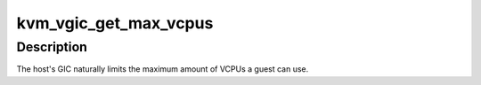 .. -*- coding: utf-8; mode: rst -*-
.. src-file: include/kvm/vgic/vgic.h

.. _`kvm_vgic_get_max_vcpus`:

kvm_vgic_get_max_vcpus
======================

.. c:function:: int kvm_vgic_get_max_vcpus( void)

    Get the maximum number of VCPUs allowed by HW

    :param  void:
        no arguments

.. _`kvm_vgic_get_max_vcpus.description`:

Description
-----------

The host's GIC naturally limits the maximum amount of VCPUs a guest
can use.

.. This file was automatic generated / don't edit.

